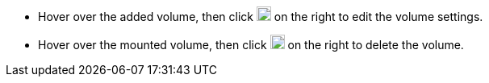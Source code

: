 // :ks_include_id: a03937e2a0cc45ffac2b60c8f2321638
* Hover over the added volume, then click image:/images/ks-qkcp/zh/icons/pen-light.svg[pen,18,18] on the right to edit the volume settings.
* Hover over the mounted volume, then click image:/images/ks-qkcp/zh/icons/trash-light.svg[trash-light,18,18] on the right to delete the volume.